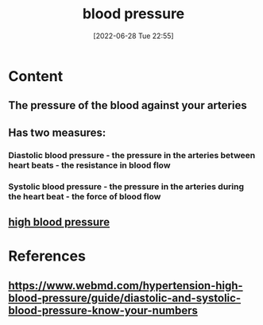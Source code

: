 :PROPERTIES:
:ID:       a0b91473-c4ad-4362-ad7c-2480035bc732
:END:
#+title: blood pressure
#+date: [2022-06-28 Tue 22:55]
#+filetags: :Anatomy:

* Content
** The pressure of the blood against your arteries
** Has two measures:
*** Diastolic blood pressure - the pressure in the arteries between heart beats - the resistance in blood flow
*** Systolic blood pressure - the pressure in the arteries during the heart beat - the force of blood flow 
** [[id:4780eb15-4fd5-45ad-84dd-ccd364f26078][high blood pressure]]

* References
** https://www.webmd.com/hypertension-high-blood-pressure/guide/diastolic-and-systolic-blood-pressure-know-your-numbers
